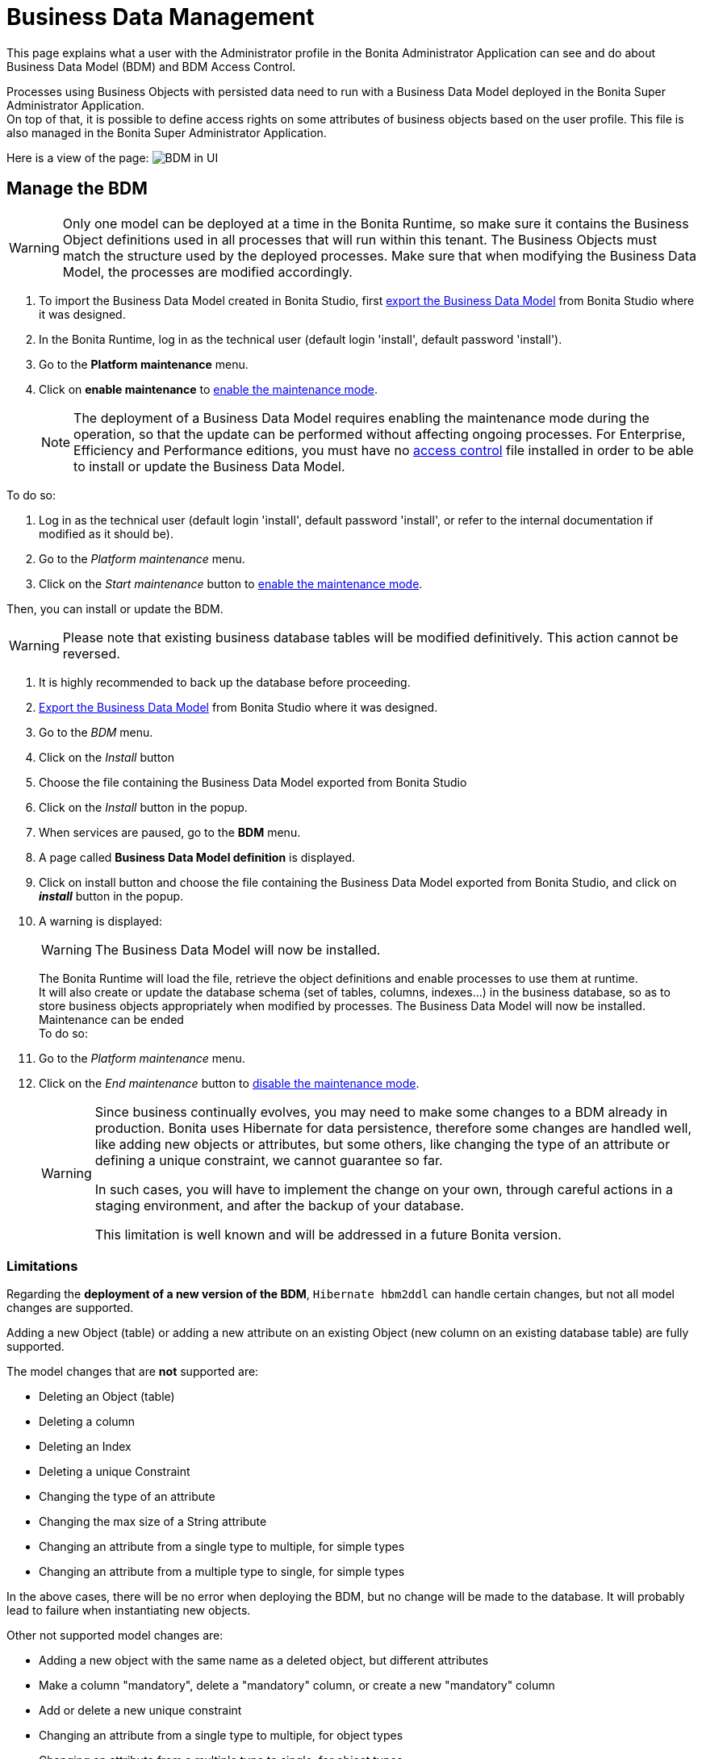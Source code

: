 = Business Data Management
:page-aliases: ROOT:bdm-management-in-bonita-bpm-portal.adoc, ROOT:bdm-management-in-bonita-applications.adoc
:description: This page explains what a user with the Administrator profile in the Bonita Administrator Application can see and do about Business Data Model (BDM) and BDM Access Control.

{description}

Processes using Business Objects with persisted data need to run with a Business Data Model deployed in the Bonita Super Administrator Application. +
On top of that, it is possible to define access rights on some attributes of business objects based on the user profile. This file is also managed in the Bonita Super Administrator Application.

Here is a view of the page:
image:images/UI2021.1/bdm-management.png[BDM in UI]

== Manage the BDM

[WARNING]
====

Only one model can be deployed at a time in the Bonita Runtime, so make sure it contains the Business Object definitions used in all processes that will run within this tenant.
The Business Objects must match the structure used by the deployed processes. Make sure that when modifying the Business Data Model, the processes are modified accordingly.
====

. To import the Business Data Model created in Bonita Studio, first xref:data:define-and-deploy-the-bdm.adoc[export the Business Data Model] from Bonita  Studio where it was designed.
. In the Bonita Runtime, log in as the technical user (default login 'install', default password 'install').
. Go to the *Platform maintenance* menu.
. Click on *enable maintenance* to xref:ROOT:platform-maintenance-mode.adoc[enable the maintenance mode].
+
[NOTE]
====
The deployment of a Business Data Model requires enabling the maintenance mode during the operation, so that the update can be performed without affecting ongoing processes.
For Enterprise, Efficiency and Performance editions, you must have no <<installAccessControl,access control>> file installed in order to be able to install or update the Business Data Model.
====

To do so:

. Log in as the technical user (default login 'install', default password 'install', or refer to the internal documentation if modified as it should be).
. Go to the _Platform maintenance_ menu.
. Click on the _Start maintenance_ button to xref:ROOT:platform-maintenance-mode.adoc[enable the maintenance mode].

Then, you can install or update the BDM.
[WARNING]
====

Please note that existing business database tables will be modified definitively. This action cannot be reversed. +
====

. It is highly recommended to back up the database before proceeding.
. xref:data:define-and-deploy-the-bdm.adoc[Export the Business Data Model] from Bonita Studio where it was designed.
. Go to the _BDM_ menu.
. Click on the _Install_ button
. Choose the file containing the Business Data Model exported from Bonita Studio
. Click on the _Install_ button in the popup.
+
. When services are paused, go to the *BDM* menu.
. A page called *Business Data Model definition* is displayed.
. Click on install button and choose the file containing the Business Data Model exported from Bonita Studio, and click on *_install_* button in the popup.
. A warning is displayed:
+
[WARNING]
====
The Business Data Model will now be installed.
====
The Bonita Runtime will load the file, retrieve the object definitions and enable processes to use them at runtime. +
It will also create or update the database schema (set of tables, columns, indexes...) in the business database, so as to store business objects appropriately when modified by processes.
The Business Data Model will now be installed. Maintenance can be ended +
 To do so:
. Go to the _Platform maintenance_ menu.
. Click on the _End maintenance_ button to xref:ROOT:platform-maintenance-mode.adoc[disable the maintenance mode].
+
[WARNING]
====
Since business continually evolves, you may need to make some changes to a BDM already in production.
Bonita uses Hibernate for data persistence, therefore some changes are handled well, like adding new objects or attributes, but some others, like changing the type of an attribute or defining a unique constraint, we cannot guarantee so far.

In such cases, you will have to implement the change on your own, through careful actions in a staging environment, and after the backup of your database.

This limitation is well known and will be addressed in a future Bonita version.
====


=== Limitations

Regarding the *deployment of a new version of the BDM*, `Hibernate hbm2ddl` can handle certain changes, but not all
model changes are supported.

Adding a new Object (table) or adding a new attribute on an existing Object (new column on an existing database table) are fully supported.

The model changes that are *not* supported are:

- Deleting an Object (table)
- Deleting a column
- Deleting an Index
- Deleting a unique Constraint
- Changing the type of an attribute
- Changing the max size of a String attribute
- Changing an attribute from a single type to multiple, for simple types
- Changing an attribute from a multiple type to single, for simple types

In the above cases, there will be no error when deploying the BDM, but no change will be made to the database.
It will probably lead to failure when instantiating new objects.

Other not supported model changes are:

- Adding a new object with the same name as a deleted object, but different attributes
- Make a column "mandatory", delete a "mandatory" column, or create a new "mandatory" column
- Add or delete a new unique constraint
- Changing an attribute from a single type to multiple, for object types
- Changing an attribute from a multiple type to single, for object types

These cases will raise an error during the BDM update, and the previous version of the BDM will remain. +
No data are lost in these cases. No restore action is needed.

If you need to update the BDM, and your update includes one of the cases listed above (both those that generate an error at installation, and those that do not), you will need to do the update manually.
Get some help from your database administrator:

. Stop your Tenant services (via maintenance mode)
. Stop your Bonita server
. Ask your database administrator to update manually the BDM schema in your BDM database to make it correspond to your new BDM.
The easiest way to do it is to first install your new BDM on a clean database. Then compare the new schema with the old one, and manually create a sql script to update your BDM database to match the new one.
Apply this sql script to your BDM database
. Restart your Bonita server
. Install your new BDM the usual way
. Restart your tenant services


[#installAccessControl]

== Manage BDM Access Control

[NOTE]
====
For Enterprise, Performance, and Efficiency editions only.
====

It is possible to define Business Data Model access control rules in Bonita Studio and import them in Bonita Super Administrator Application. +
The Access control rules must match the Business Data model.

. To import the BDM access control rules created in Bonita Studio, first xref:identity:bdm-access-control.adoc[export the Access Control file] from Bonita Studio where it was designed.
. In the Bonita Runtime, log in as the technical user (default login 'install', default password 'install') or as a user with the administrator profile.
. As the tenant technical user or as an administrator, go to the *BDM* menu.
. A page with a section *Business Data Model access control* is displayed.
. Click *_Install_* to open import popup and choose the file containing the Business Data Model access control definition exported from Bonita Studio, and click on *_Install_*.
. A successful import message will be displayed.

Please note that a delay is required after the import for the engine to process the access control and for the filtering to be effective.

[NOTE]
====
Contrary to the BDM definition, the deployment of a BDM Access Control file does not starting the maintenance mode during the operation.
====

. xref:identity:bdm-access-control.adoc[Export the BDM Access Control file] from Bonita Studio where it was designed.
. In the Bonita Runtime, log in as a user with the _Administrator_ profile, or as the Technical user
. Go to the _BDM_ menu
. Click on the _Install_ button to open install popup
. Choose the file containing the BDM Access Control definition exported from Bonita Studio
. Click on the _Install_ button
. A successful import message will be displayed.

Please note that a delay is required after the installation, for Bonita Engine to process the access control and for the filtering to be effective.

== Cluster considerations

There is nothing specific to do in a cluster environment.

When the BDM is installed / updated in a cluster environment, 2 things occur:

* The BDM database is updated to reflect the model changes. As the database is common for all nodes, there is nothing specific to do in a cluster environment. +
* The Java classes that map the new model are created / updated and loaded in the JVM classloader (at tenant level). This triggers the refreshing of the tenant classloader of *all nodes of the cluster* automatically.

With that is mind, the new BDM is fully available, and deploying on a different node a process that makes usage of the new Business Data Model will be available straight away.

